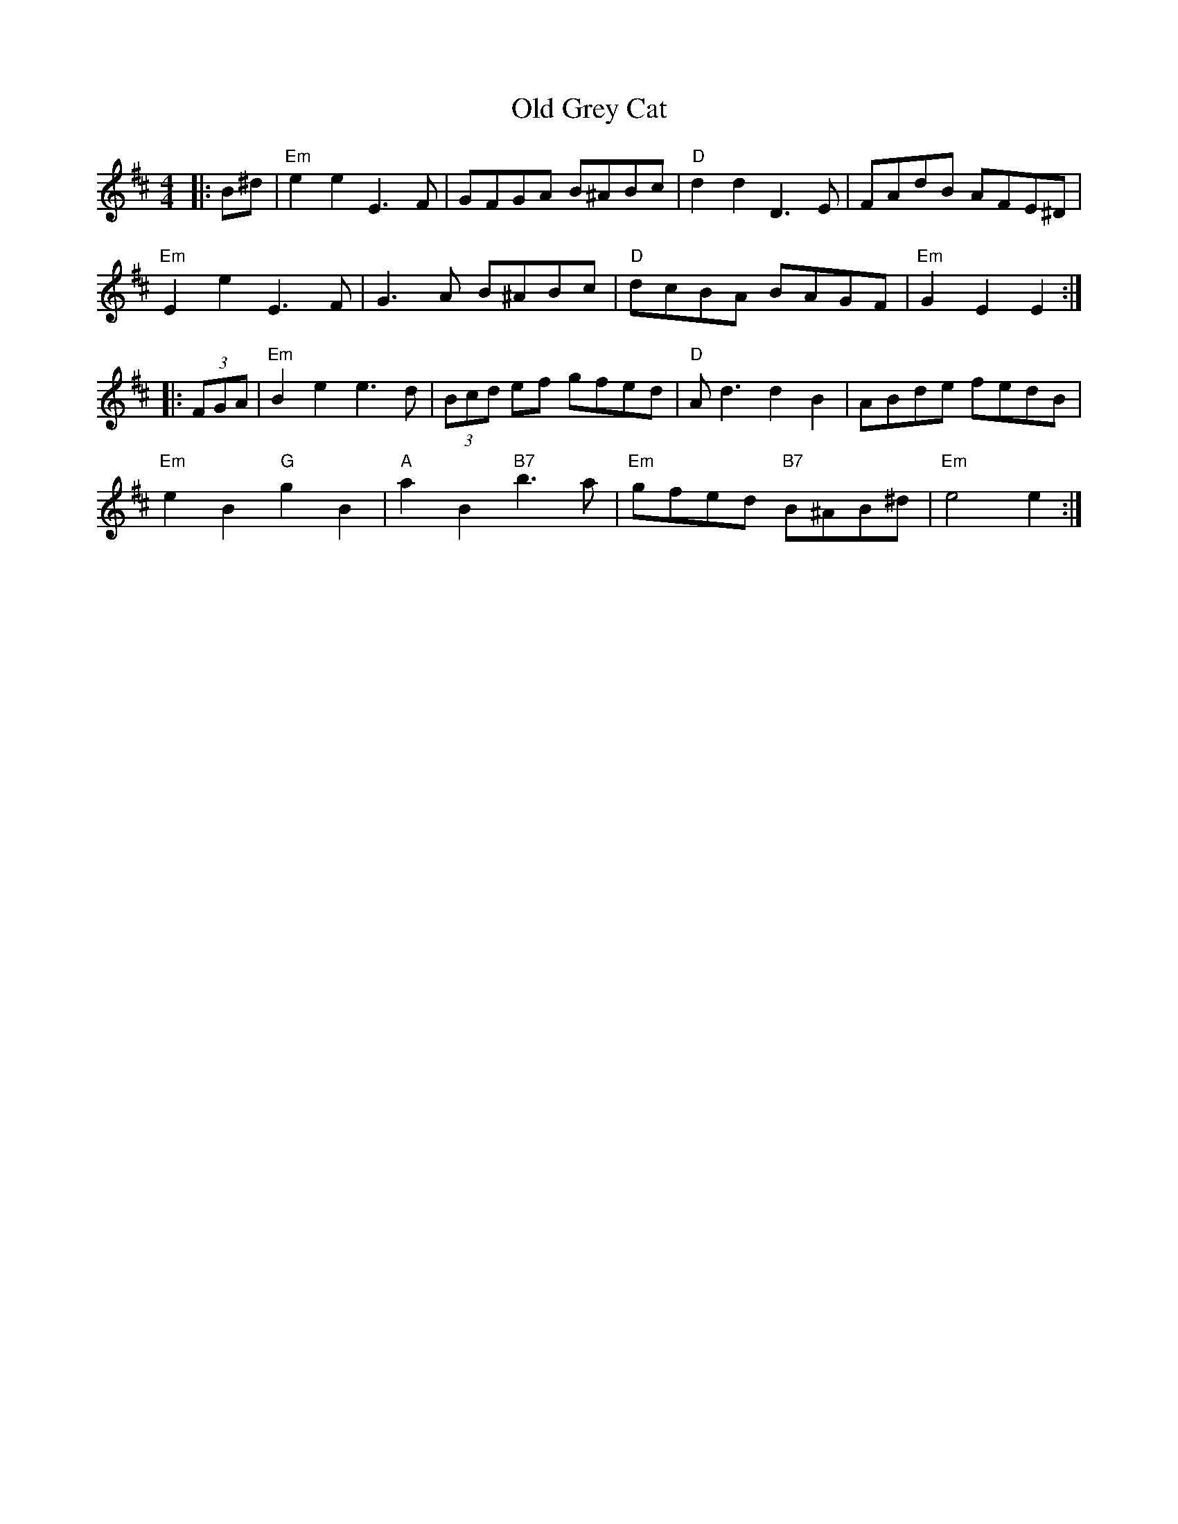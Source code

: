 X: 30198
T: Old Grey Cat
R: reel
M: 4/4
K: Edorian
|:B^d|"Em" e2 e2 E3 F|GFGA B^ABc|"D" d2 d2 D3 E|FAdB AFE^D|
"Em" E2 e2 E3 F|G3 A B^ABc|"D" dcBA BAGF|"Em" G2 E2 E2:|
|:(3FGA|"Em" B2 e2 e3 d|(3Bcd ef gfed|"D" A d3 d2 B2|ABde fedB|
"Em" e2 B2 "G" g2 B2|"A" a2 B2 "B7" b3 a|"Em" gfed "B7" B^AB^d|"Em" e4 e2:|

